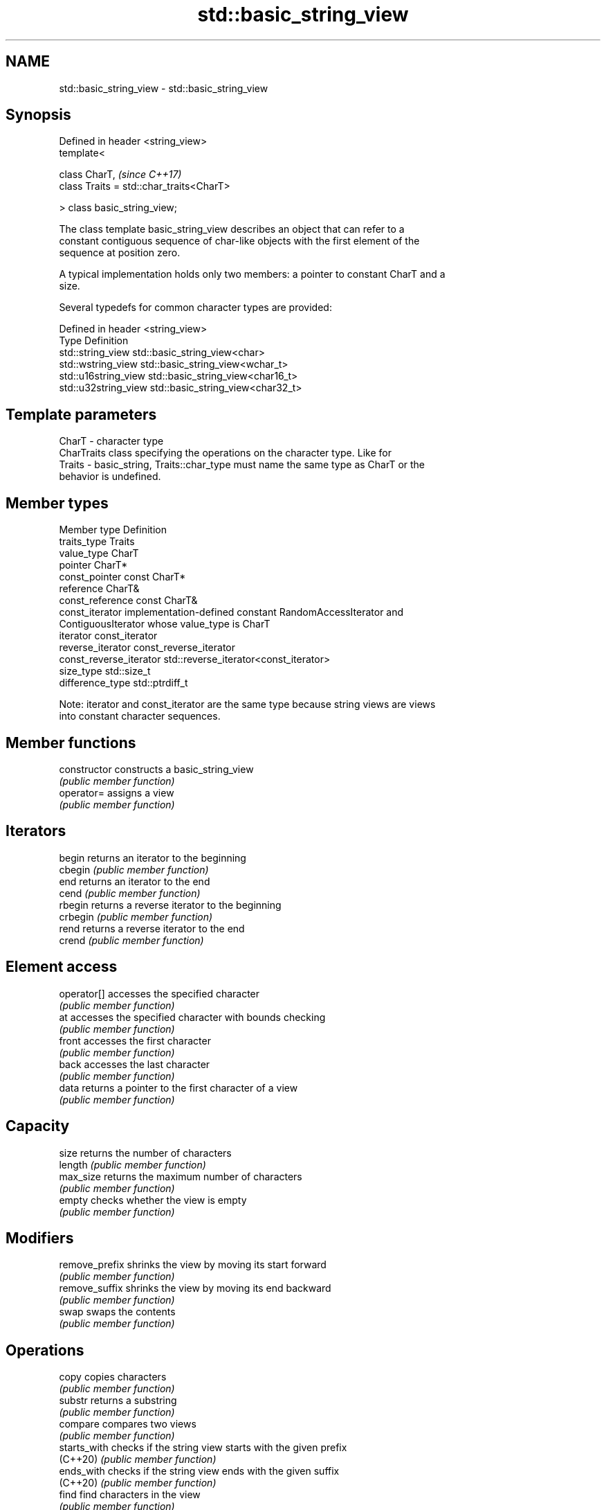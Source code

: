 .TH std::basic_string_view 3 "2018.03.28" "http://cppreference.com" "C++ Standard Libary"
.SH NAME
std::basic_string_view \- std::basic_string_view

.SH Synopsis
   Defined in header <string_view>
   template<

       class CharT,                            \fI(since C++17)\fP
       class Traits = std::char_traits<CharT>

   > class basic_string_view;

   The class template basic_string_view describes an object that can refer to a
   constant contiguous sequence of char-like objects with the first element of the
   sequence at position zero.

   A typical implementation holds only two members: a pointer to constant CharT and a
   size.

   Several typedefs for common character types are provided:

   Defined in header <string_view>
   Type                Definition
   std::string_view    std::basic_string_view<char>
   std::wstring_view   std::basic_string_view<wchar_t>
   std::u16string_view std::basic_string_view<char16_t>
   std::u32string_view std::basic_string_view<char32_t>

.SH Template parameters

   CharT  - character type
            CharTraits class specifying the operations on the character type. Like for
   Traits - basic_string, Traits::char_type must name the same type as CharT or the
            behavior is undefined.

.SH Member types

   Member type            Definition
   traits_type            Traits
   value_type             CharT
   pointer                CharT*
   const_pointer          const CharT*
   reference              CharT&
   const_reference        const CharT&
   const_iterator         implementation-defined constant RandomAccessIterator and
                          ContiguousIterator whose value_type is CharT
   iterator               const_iterator
   reverse_iterator       const_reverse_iterator
   const_reverse_iterator std::reverse_iterator<const_iterator>
   size_type              std::size_t
   difference_type        std::ptrdiff_t

   Note: iterator and const_iterator are the same type because string views are views
   into constant character sequences.

.SH Member functions

   constructor       constructs a basic_string_view
                     \fI(public member function)\fP 
   operator=         assigns a view
                     \fI(public member function)\fP 
.SH Iterators
   begin             returns an iterator to the beginning
   cbegin            \fI(public member function)\fP 
   end               returns an iterator to the end
   cend              \fI(public member function)\fP 
   rbegin            returns a reverse iterator to the beginning
   crbegin           \fI(public member function)\fP 
   rend              returns a reverse iterator to the end
   crend             \fI(public member function)\fP 
.SH Element access
   operator[]        accesses the specified character
                     \fI(public member function)\fP 
   at                accesses the specified character with bounds checking
                     \fI(public member function)\fP 
   front             accesses the first character
                     \fI(public member function)\fP 
   back              accesses the last character
                     \fI(public member function)\fP 
   data              returns a pointer to the first character of a view
                     \fI(public member function)\fP 
.SH Capacity
   size              returns the number of characters
   length            \fI(public member function)\fP 
   max_size          returns the maximum number of characters
                     \fI(public member function)\fP 
   empty             checks whether the view is empty
                     \fI(public member function)\fP 
.SH Modifiers
   remove_prefix     shrinks the view by moving its start forward
                     \fI(public member function)\fP 
   remove_suffix     shrinks the view by moving its end backward
                     \fI(public member function)\fP 
   swap              swaps the contents
                     \fI(public member function)\fP 
.SH Operations
   copy              copies characters
                     \fI(public member function)\fP 
   substr            returns a substring
                     \fI(public member function)\fP 
   compare           compares two views
                     \fI(public member function)\fP 
   starts_with       checks if the string view starts with the given prefix
   (C++20)           \fI(public member function)\fP 
   ends_with         checks if the string view ends with the given suffix
   (C++20)           \fI(public member function)\fP 
   find              find characters in the view
                     \fI(public member function)\fP 
   rfind             find the last occurrence of a substring
                     \fI(public member function)\fP 
   find_first_of     find first occurrence of characters
                     \fI(public member function)\fP 
   find_last_of      find last occurrence of characters
                     \fI(public member function)\fP 
   find_first_not_of find first absence of characters
                     \fI(public member function)\fP 
   find_last_not_of  find last absence of characters
                     \fI(public member function)\fP 
.SH Constants
   npos              special value. The exact meaning depends on the context
   \fB[static]\fP          \fI(public static member constant)\fP 

.SH Non-member functions

   operator==
   operator!=
   operator<  lexicographically compares two string views
   operator>  \fI(function template)\fP 
   operator<=
   operator>=
.SH Input/output
   operator<< performs stream output on string views
              \fI(function template)\fP 

.SH Literals

   Defined in inline namespace std::literals::string_view_literals
   operator""sv    Creates a string view of a character array literal
   \fI(C++17)\fP         \fI(function)\fP 

.SH Helper classes

   std::hash<std::string_view>
   std::hash<std::wstring_view>   hash support for string views
   std::hash<std::u16string_view> \fI(class template specialization)\fP 
   std::hash<std::u32string_view>
   \fI(C++17)\fP

.SH Notes

   It is the programmer's responsibility to ensure that std::string_view does not
   outlive the pointed-to character array:

 std::string_view good("a string literal");   // OK: "good" points to a static array
 std::string_view bad("a temporary string"s); // "bad" holds a dangling pointer
